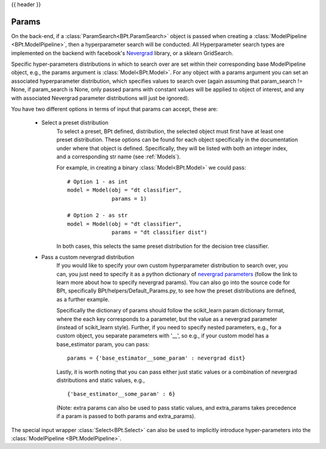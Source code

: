 .. _params:

{{ header }}

***********
Params
***********

On the back-end, if a :class:`ParamSearch<BPt.ParamSearch>` object is passed when creating a
:class:`ModelPipeline <BPt.ModelPipeline>`, then a hyperparameter search will be conducted.
All Hyperparameter search types are implemented on the backend with facebook's
`Nevergrad <https://github.com/facebookresearch/nevergrad>`_ library, or a sklearn GridSearch.

Specific hyper-parameters distributions in which to search over are set within their corresponding
base ModelPipeline object, e.g., the params argument is :class:`Model<BPt.Model>`. For any object
with a params argument you can set an associated hyperparameter distribution, which specifies values to
search over (again assuming that param_search != None, if param_search is None, only passed params with constant
values will be applied to object of interest, and any with associated Nevergrad parameter distributions will just
be ignored).

You have two different options in terms of input that params can accept, these are:

    - Select a preset distribution
        To select a preset, BPt defined, distribution, the selected object must first
        have at least one preset distribution. These options can be found for each object
        specifically in the documentation under where that object is defined. Specifically,
        they will be listed with both an integer index, and a corresponding str name
        (see :ref:`Models`).
        
        For example, in creating a binary :class:`Model<BPt.Model>` we could pass:
        
        ::
            
            # Option 1 - as int
            model = Model(obj = "dt classifier",
                          params = 1)

            # Option 2 - as str
            model = Model(obj = "dt classifier",
                          params = "dt classifier dist")

        In both cases, this selects the same preset distribution for the decision
        tree classifier.


    - Pass a custom nevergrad distribution
        If you would like to specify your own custom hyperparameter distribution to search over,
        you can, you just need to specify it as a python dictionary of 
        `nevergrad parameters <https://facebookresearch.github.io/nevergrad/parametrization.html>`_ 
        (follow the link to learn more about how to specify nevergrad params).
        You can also go into the source code for BPt, specifically BPt/helpers/Default_Params.py,
        to see how the preset distributions are defined, as a further example.

        Specifically the dictionary of params should follow the scikit_learn param dictionary format,
        where the each key corresponds to a parameter, but the value as a nevergrad parameter (instead of scikit_learn style).
        Further, if you need to specify nested parameters, e.g., for a custom object, you separate parameters with '__',
        so e.g., if your custom model has a base_estimator param, you can pass:
        
        ::

            params = {'base_estimator__some_param' : nevergrad dist}

        Lastly, it is worth noting that you can pass either just static values or a combination of nevergrad distributions
        and static values, e.g.,

        ::

            {'base_estimator__some_param' : 6} 

        (Note: extra params can also be used to pass static values, and extra_params takes precedence
        if a param is passed to both params and extra_params).

The special input wrapper :class:`Select<BPt.Select>`
can also be used to implicitly introduce hyper-parameters
into the :class:`ModelPipeline <BPt.ModelPipeline>`. 
